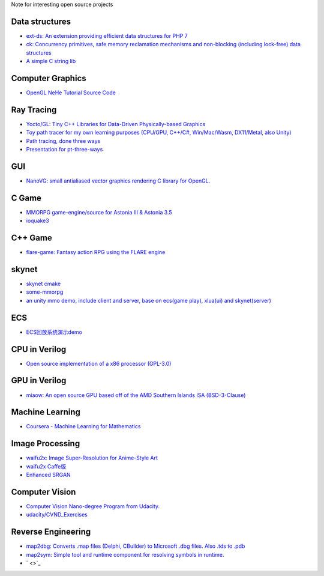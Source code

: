Note for interesting open source projects

Data structures
===============
- `ext-ds: An extension providing efficient data structures for PHP 7 <https://github.com/php-ds/ext-ds>`_
- `ck: Concurrency primitives, safe memory reclamation mechanisms and non-blocking (including lock-free) data structures <https://github.com/concurrencykit/ck>`_
- `A simple C string lib <https://github.com/cloudwu/cstring>`_

Computer Graphics
=================
- `OpenGL NeHe Tutorial Source Code <https://github.com/Soledad89/OpenGLNehe>`_

Ray Tracing
===========
- `Yocto/GL: Tiny C++ Libraries for Data-Driven Physically-based Graphics <https://github.com/xelatihy/yocto-gl>`_
- `Toy path tracer for my own learning purposes (CPU/GPU, C++/C#, Win/Mac/Wasm, DX11/Metal, also Unity)  <https://github.com/aras-p/ToyPathTracer>`_
- `Path tracing, done three ways <https://github.com/mattgodbolt/pt-three-ways>`_
- `Presentation for pt-three-ways <https://github.com/mattgodbolt/pt-three-ways-pres>`_

GUI
===
- `NanoVG: small antialiased vector graphics rendering C library for OpenGL. <https://github.com/memononen/nanovg>`_

C Game
======
- `MMORPG game-engine/source for Astonia III & Astonia 3.5 <https://github.com/eddoww/astonia3>`_
- `ioquake3 <https://github.com/ioquake/ioq3>`_

C++ Game
========
- `flare-game: Fantasy action RPG using the FLARE engine <https://github.com/flareteam/flare-game>`_

skynet
======
- `skynet cmake <https://github.com/berlinhuang/skynet>`_
- `some-mmorpg <https://github.com/jintiao/some-mmorpg>`_
- `an unity mmo demo, include client and server, base on ecs(game play), xlua(ui) and skynet(server) <https://github.com/liuhaopen/UnityMMO>`_

ECS
===
- `ECS回放系统演示demo <https://github.com/coding2233/Entitas-Replay-Demo>`_

CPU in Verilog
==============
- `Open source implementation of a x86 processor (GPL-3.0) <https://github.com/marmolejo/zet>`_

GPU in Verilog
==============
- `miaow: An open source GPU based off of the AMD Southern Islands ISA (BSD-3-Clause) <https://github.com/VerticalResearchGroup/miaow>`_

Machine Learning
================
- `Coursera - Machine Learning for Mathematics <https://github.com/ertsiger/coursera-mathematics-for-ml>`_

Image Processing
================
- `waifu2x: Image Super-Resolution for Anime-Style Art <https://github.com/nagadomi/waifu2x>`_
- `waifu2x Caffe版 <https://github.com/lltcggie/waifu2x-caffe>`_
- `Enhanced SRGAN <https://github.com/xinntao/ESRGAN>`_

Computer Vision
===============
- `Computer Vision Nano-degree Program from Udacity. <https://github.com/amitbcp/computer-vision-nanodegree>`_
- `udacity/CVND_Exercises <https://github.com/udacity/CVND_Exercises>`_

Reverse Engineering
===================
- `map2dbg: Converts .map files (Delphi, CBuilder) to Microsoft .dbg files. Also .tds to .pdb <https://github.com/andremussche/map2dbg>`_
- `map2sym: Simple tool and runtime component for resolving symbols in runtime. <https://github.com/bkaradzic/map2sym>`_
- ` <>`_